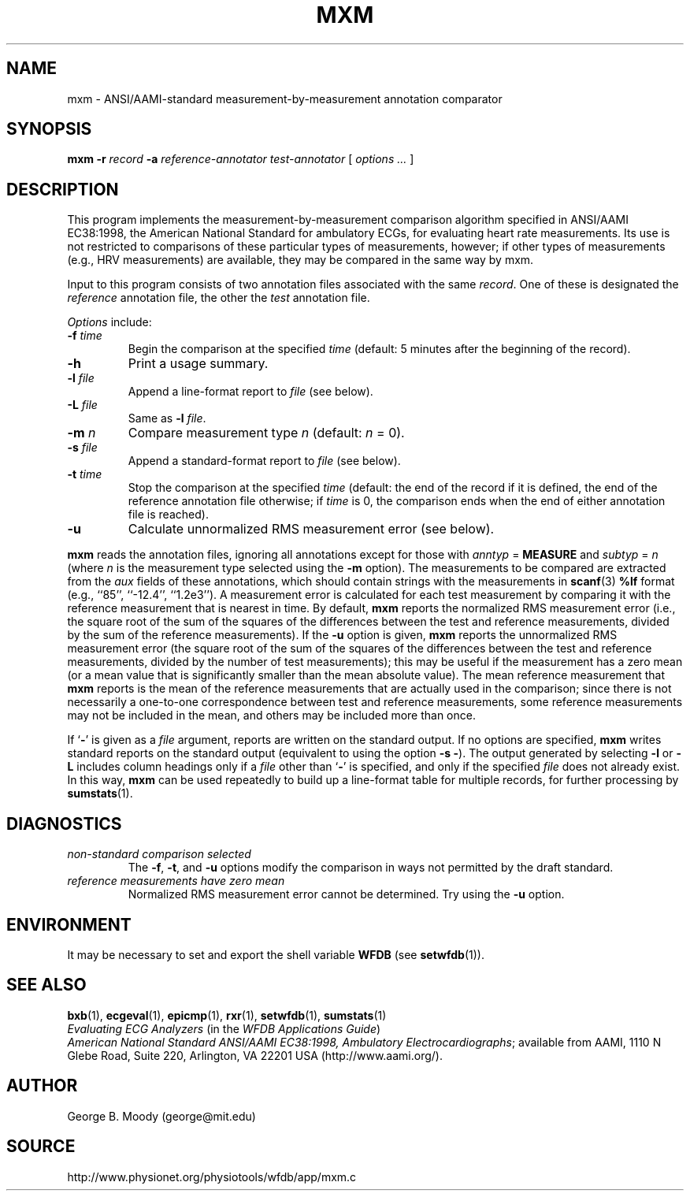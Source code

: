 .TH MXM 1 "22 November 2002" "WFDB 10.3.0" "WFDB Applications Guide"
.SH NAME
mxm \- ANSI/AAMI-standard measurement-by-measurement annotation comparator
.SH SYNOPSIS
\fBmxm -r\fR \fIrecord\fR \fB-a\fR \fIreference-annotator test-annotator\fR [ \fIoptions ... \fR ]
.SH DESCRIPTION
.PP
This program implements the measurement-by-measurement comparison
algorithm specified in ANSI/AAMI EC38:1998, the American National
Standard for ambulatory ECGs, for evaluating heart rate measurements.
Its use is not restricted to comparisons of these particular types of
measurements, however; if other types of measurements (e.g., HRV
measurements) are available, they may be compared in the same way by
\fRmxm\fR.
.PP
Input to this program consists of two annotation files associated with the same
\fIrecord\fR.  One of these is designated the \fIreference\fR annotation file,
the other the \fItest\fR annotation file.
.PP
\fIOptions\fR include:
.TP
\fB-f\fR \fItime\fR
Begin the comparison at the specified \fItime\fR (default: 5 minutes after the
beginning of the record).
.TP
\fB-h\fR
Print a usage summary.
.TP
\fB-l\fR \fIfile\fR
Append a line-format report to \fIfile\fR (see below).
.TP
\fB-L\fR \fIfile\fR
Same as \fB-l\fR \fIfile\fR.
.TP
\fB-m\fR \fIn\fR
Compare measurement type \fIn\fR (default: \fIn\fR = 0).
.TP
\fB-s\fR \fIfile\fR
Append a standard-format report to \fIfile\fR (see below).
.TP
\fB-t\fR \fItime\fR
Stop the comparison at the specified \fItime\fR (default: the end of the record
if it is defined, the end of the reference annotation file otherwise;  if
\fItime\fR is 0, the comparison ends when the end of either annotation file is
reached).
.TP
\fB-u\fR
Calculate unnormalized RMS measurement error (see below).
.PP
\fBmxm\fR reads the annotation files, ignoring all annotations except for those
with \fIanntyp\fR = \fBMEASURE\fR and \fIsubtyp\fR = \fIn\fR (where \fIn\fR is
the measurement type selected using the \fB-m\fR option).  The measurements to
be compared are extracted from the \fIaux\fR fields of these annotations, which
should contain strings with the measurements in \fBscanf\fR(3) \fB%lf\fR format
(e.g., ``85'', ``-12.4'', ``1.2e3'').  A measurement error is calculated for
each test measurement by comparing it with the reference measurement that is
nearest in time.  By default, \fBmxm\fR reports the normalized RMS measurement
error (i.e., the square root of the sum of the squares of the differences
between the test and reference measurements, divided by the sum of the
reference measurements).  If the \fB-u\fR option is given, \fBmxm\fR reports
the unnormalized RMS measurement error (the square root of the sum of the
squares of the differences between the test and reference measurements, divided
by the number of test measurements); this may be useful if the measurement has
a zero mean (or a mean value that is significantly smaller than the mean
absolute value).  The mean reference measurement that \fBmxm\fR reports is the
mean of the reference measurements that are actually used in the comparison;
since there is not necessarily a one-to-one correspondence between test and
reference measurements, some reference measurements may not be included in the
mean, and others may be included more than once.
.PP
If `\fB-\fR' is given as a \fIfile\fR argument, reports are written on the
standard output.  If no options are specified, \fBmxm\fR writes standard
reports on the standard output (equivalent to using the option \fB-s -\fR).
The output generated by selecting \fB-l\fR or \fB-L\fR includes column headings
only if a \fIfile\fR other than `\fB-\fR' is specified, and only if the
specified \fIfile\fR does not already exist.  In this way, \fBmxm\fR can be
used repeatedly to build up a line-format table for multiple records, for
further processing by \fBsumstats\fR(1).
.SH DIAGNOSTICS
.TP
\fInon-standard comparison selected\fR
The \fB-f\fR, \fB-t\fR, and \fB-u\fR options modify the comparison in ways
not permitted by the draft standard.
.TP
\fIreference measurements have zero mean\fR
Normalized RMS measurement error cannot be determined.  Try using the \fB-u\fR
option.
.SH ENVIRONMENT
.PP
It may be necessary to set and export the shell variable \fBWFDB\fR (see
\fBsetwfdb\fR(1)).
.SH SEE ALSO
\fBbxb\fR(1), \fBecgeval\fR(1), \fBepicmp\fR(1), \fBrxr\fR(1),
\fBsetwfdb\fR(1), \fBsumstats\fR(1)
.br
\fIEvaluating ECG Analyzers\fR (in the \fIWFDB Applications Guide\fR)
.br
\fIAmerican National Standard ANSI/AAMI EC38:1998, Ambulatory
Electrocardiographs\fR;  available from AAMI, 1110 N Glebe Road,
Suite 220, Arlington, VA 22201 USA (http://www.aami.org/).
.SH AUTHOR
George B. Moody (george@mit.edu)
.SH SOURCE
http://www.physionet.org/physiotools/wfdb/app/mxm.c
